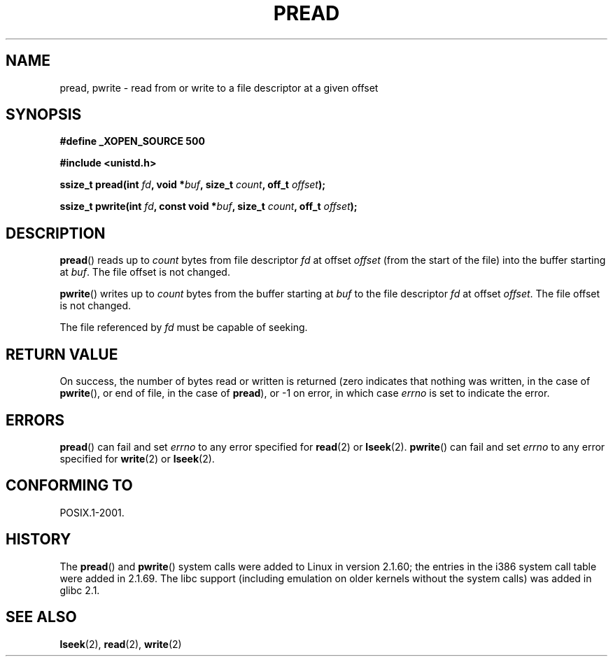 .\" Copyright (C) 1999 Joseph Samuel Myers.
.\"
.\" Permission is granted to make and distribute verbatim copies of this
.\" manual provided the copyright notice and this permission notice are
.\" preserved on all copies.
.\"
.\" Permission is granted to copy and distribute modified versions of this
.\" manual under the conditions for verbatim copying, provided that the
.\" entire resulting derived work is distributed under the terms of a
.\" permission notice identical to this one.
.\" 
.\" Since the Linux kernel and libraries are constantly changing, this
.\" manual page may be incorrect or out-of-date.  The author(s) assume no
.\" responsibility for errors or omissions, or for damages resulting from
.\" the use of the information contained herein.  The author(s) may not
.\" have taken the same level of care in the production of this manual,
.\" which is licensed free of charge, as they might when working
.\" professionally.
.\" 
.\" Formatted or processed versions of this manual, if unaccompanied by
.\" the source, must acknowledge the copyright and authors of this work.
.\"
.TH PREAD 2 1999-01-21 "Linux 2.2.0-pre9" "Linux Programmer's Manual"
.SH NAME
pread, pwrite \- read from or write to a file descriptor at a given offset
.SH SYNOPSIS
.B #define _XOPEN_SOURCE 500
.sp
.B #include <unistd.h>
.sp
.BI "ssize_t pread(int " fd ", void *" buf ", size_t " count ", off_t " offset );
.sp
.BI "ssize_t pwrite(int " fd ", const void *" buf ", size_t " count ", off_t " offset );
.fi
.SH DESCRIPTION
.BR pread ()
reads up to
.I count
bytes from file descriptor
.I fd
at offset
.I offset
(from the start of the file) into the buffer starting at
.IR buf .
The file offset is not changed.
.PP
.BR pwrite ()
writes up to
.I count
bytes from the buffer starting at
.I buf
to the file descriptor
.I fd
at offset
.IR offset .
The file offset is not changed.
.PP
The file referenced by
.I fd
must be capable of seeking.
.SH "RETURN VALUE"
On success, the number of bytes read or written is returned (zero
indicates that nothing was written, in the case of \fBpwrite\fR(), or
end of file, in the case of \fBpread\fR), or \-1 on error, in which
case
.I errno
is set to indicate the error.
.SH ERRORS
.BR pread ()
can fail and set
.I errno
to any error specified for \fBread\fR(2) or \fBlseek\fR(2).
.BR pwrite ()
can fail and set
.I errno
to any error specified for \fBwrite\fR(2) or \fBlseek\fR(2).
.SH "CONFORMING TO"
POSIX.1-2001.
.SH HISTORY
The \fBpread\fR() and \fBpwrite\fR() system calls were added to Linux in
version 2.1.60; the entries in the i386 system call table were added
in 2.1.69.  The libc support (including emulation on older kernels
without the system calls) was added in glibc 2.1.
.SH "SEE ALSO"
.BR lseek (2),
.BR read (2),
.BR write (2)
